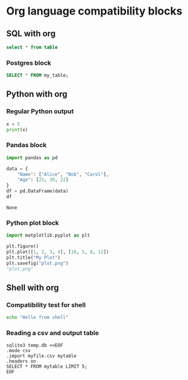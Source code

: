 * Org language compatibility blocks
** SQL with org 
#+BEGIN_SRC sql
select * from table
#+END_SRC

*** Postgres block
#+BEGIN_SRC sql :engine postgres :database mydb :user myuser :password mypass :host localhost :port 5432 :results value
SELECT * FROM my_table;
#+END_SRC

** Python with org
*** Regular Python output
#+BEGIN_SRC python :results output
x = 5
print(x)
#+END_SRC

#+RESULTS:
: 5

*** Pandas block
#+begin_src python :results value :exports both :colnames yes
import pandas as pd

data = {
    "Name": ["Alice", "Bob", "Carol"],
    "Age": [25, 30, 22]
}
df = pd.DataFrame(data)
df
#+END_SRC

#+RESULTS:
: None

*** Python plot block
#+begin_src python :results file :exports both :file plot.png
import matplotlib.pyplot as plt

plt.figure()
plt.plot([1, 2, 3, 4], [10, 5, 8, 12])
plt.title("My Plot")
plt.savefig("plot.png")
"plot.png"
#+end_src

#+RESULTS:
[[file:plot.png]]

** Shell with org 
*** Compatibility test for shell 
#+begin_src sh
echo "Hello from shell"
#+end_src

#+RESULTS:
: Hello from shell

*** Reading a csv and output table
#+begin_src shell :results output :exports both
sqlite3 temp.db <<EOF
.mode csv
.import myfile.csv mytable
.headers on
SELECT * FROM mytable LIMIT 5;
EOF
#+end_src

#+RESULTS:
